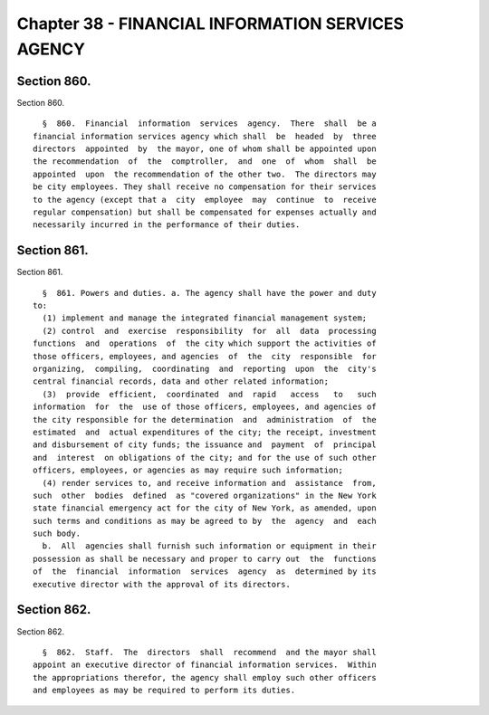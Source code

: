 Chapter 38 - FINANCIAL INFORMATION SERVICES AGENCY
==================================================

Section 860.
------------

Section 860. ::    
        
     
        §  860.  Financial  information  services  agency.  There  shall  be a
      financial information services agency which shall  be  headed  by  three
      directors  appointed  by  the mayor, one of whom shall be appointed upon
      the recommendation  of  the  comptroller,  and  one  of  whom  shall  be
      appointed  upon  the recommendation of the other two.  The directors may
      be city employees. They shall receive no compensation for their services
      to the agency (except that a  city  employee  may  continue  to  receive
      regular compensation) but shall be compensated for expenses actually and
      necessarily incurred in the performance of their duties.
    
    
    
    
    
    
    

Section 861.
------------

Section 861. ::    
        
     
        §  861. Powers and duties. a. The agency shall have the power and duty
      to:
        (1) implement and manage the integrated financial management system;
        (2) control  and  exercise  responsibility  for  all  data  processing
      functions  and  operations  of  the city which support the activities of
      those officers, employees, and agencies  of  the  city  responsible  for
      organizing,  compiling,  coordinating  and  reporting  upon  the  city's
      central financial records, data and other related information;
        (3)  provide  efficient,  coordinated  and  rapid   access   to   such
      information  for  the  use of those officers, employees, and agencies of
      the city responsible for the determination  and  administration  of  the
      estimated  and  actual expenditures of the city; the receipt, investment
      and disbursement of city funds; the issuance and  payment  of  principal
      and  interest  on obligations of the city; and for the use of such other
      officers, employees, or agencies as may require such information;
        (4) render services to, and receive information and  assistance  from,
      such  other  bodies  defined  as "covered organizations" in the New York
      state financial emergency act for the city of New York, as amended, upon
      such terms and conditions as may be agreed to by  the  agency  and  each
      such body.
        b.  All  agencies shall furnish such information or equipment in their
      possession as shall be necessary and proper to carry out  the  functions
      of  the  financial  information  services  agency  as  determined by its
      executive director with the approval of its directors.
    
    
    
    
    
    
    

Section 862.
------------

Section 862. ::    
        
     
        §  862.  Staff.  The  directors  shall  recommend  and the mayor shall
      appoint an executive director of financial information services.  Within
      the appropriations therefor, the agency shall employ such other officers
      and employees as may be required to perform its duties.
    
    
    
    
    
    
    

